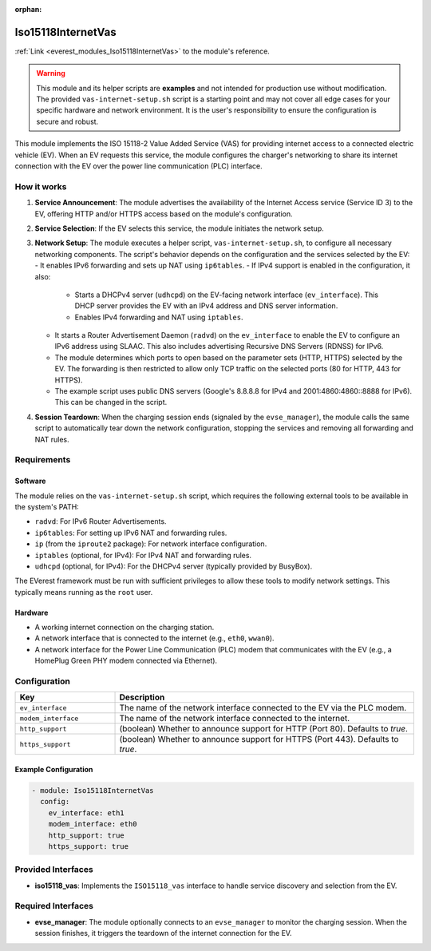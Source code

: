 :orphan:

.. _everest_modules_handwritten_Iso15118InternetVas:

*******************************************
Iso15118InternetVas
*******************************************

:ref:`Link <everest_modules_Iso15118InternetVas>` to the module's reference.

.. warning::
   This module and its helper scripts are **examples** and not intended for
   production use without modification. The provided ``vas-internet-setup.sh``
   script is a starting point and may not cover all edge cases for your
   specific hardware and network environment. It is the user's responsibility
   to ensure the configuration is secure and robust.

This module implements the ISO 15118-2 Value Added Service (VAS) for providing
internet access to a connected electric vehicle (EV). When an EV requests this
service, the module configures the charger's networking to share its internet
connection with the EV over the power line communication (PLC) interface.

How it works
============

1.  **Service Announcement**: The module advertises the availability of the
    Internet Access service (Service ID 3) to the EV, offering HTTP and/or HTTPS
    access based on the module's configuration.
2.  **Service Selection**: If the EV selects this service, the module initiates
    the network setup.
3.  **Network Setup**: The module executes a helper script,
    ``vas-internet-setup.sh``, to configure all necessary networking components.
    The script's behavior depends on the configuration and the services selected
    by the EV:
    - It enables IPv6 forwarding and sets up NAT using ``ip6tables``.
    - If IPv4 support is enabled in the configuration, it also:
      - Starts a DHCPv4 server (``udhcpd``) on the EV-facing network
        interface (``ev_interface``). This DHCP server provides the EV with an
        IPv4 address and DNS server information.
      - Enables IPv4 forwarding and NAT using ``iptables``.
    - It starts a Router Advertisement Daemon (``radvd``) on the
      ``ev_interface`` to enable the EV to configure an IPv6 address using SLAAC.
      This also includes advertising Recursive DNS Servers (RDNSS) for IPv6.
    - The module determines which ports to open based on the parameter sets
      (HTTP, HTTPS) selected by the EV. The forwarding is then restricted to
      allow only TCP traffic on the selected ports (80 for HTTP, 443 for HTTPS).
    - The example script uses public DNS servers (Google's 8.8.8.8 for IPv4
      and 2001:4860:4860::8888 for IPv6). This can be changed in the script.
4.  **Session Teardown**: When the charging session ends (signaled by the
    ``evse_manager``), the module calls the same script to automatically tear
    down the network configuration, stopping the services and removing all
    forwarding and NAT rules.

Requirements
============

Software
--------

The module relies on the ``vas-internet-setup.sh`` script, which requires the
following external tools to be available in the system's PATH:

- ``radvd``: For IPv6 Router Advertisements.
- ``ip6tables``: For setting up IPv6 NAT and forwarding rules.
- ``ip`` (from the ``iproute2`` package): For network interface configuration.
- ``iptables`` (optional, for IPv4): For IPv4 NAT and forwarding rules.
- ``udhcpd`` (optional, for IPv4): For the DHCPv4 server (typically provided by
  BusyBox).

The EVerest framework must be run with sufficient privileges to allow these
tools to modify network settings. This typically means running as the ``root``
user.

Hardware
--------

- A working internet connection on the charging station.
- A network interface that is connected to the internet (e.g., ``eth0``, ``wwan0``).
- A network interface for the Power Line Communication (PLC) modem that
  communicates with the EV (e.g., a HomePlug Green PHY modem connected via
  Ethernet).

Configuration
=============

.. list-table::
   :widths: 25 75
   :header-rows: 1

   * - Key
     - Description
   * - ``ev_interface``
     - The name of the network interface connected to the EV via the PLC modem.
   * - ``modem_interface``
     - The name of the network interface connected to the internet.
   * - ``http_support``
     - (boolean) Whether to announce support for HTTP (Port 80). Defaults to `true`.
   * - ``https_support``
     - (boolean) Whether to announce support for HTTPS (Port 443). Defaults to `true`.

Example Configuration
---------------------

.. code-block:: yaml

    - module: Iso15118InternetVas
      config:
        ev_interface: eth1
        modem_interface: eth0
        http_support: true
        https_support: true

Provided Interfaces
===================

- **iso15118_vas**: Implements the ``ISO15118_vas`` interface to handle service
  discovery and selection from the EV.

Required Interfaces
===================

- **evse_manager**: The module optionally connects to an ``evse_manager`` to
  monitor the charging session. When the session finishes, it triggers the
  teardown of the internet connection for the EV.